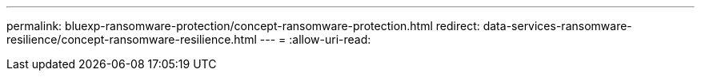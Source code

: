 ---
permalink: bluexp-ransomware-protection/concept-ransomware-protection.html 
redirect: data-services-ransomware-resilience/concept-ransomware-resilience.html 
---
= 
:allow-uri-read: 


